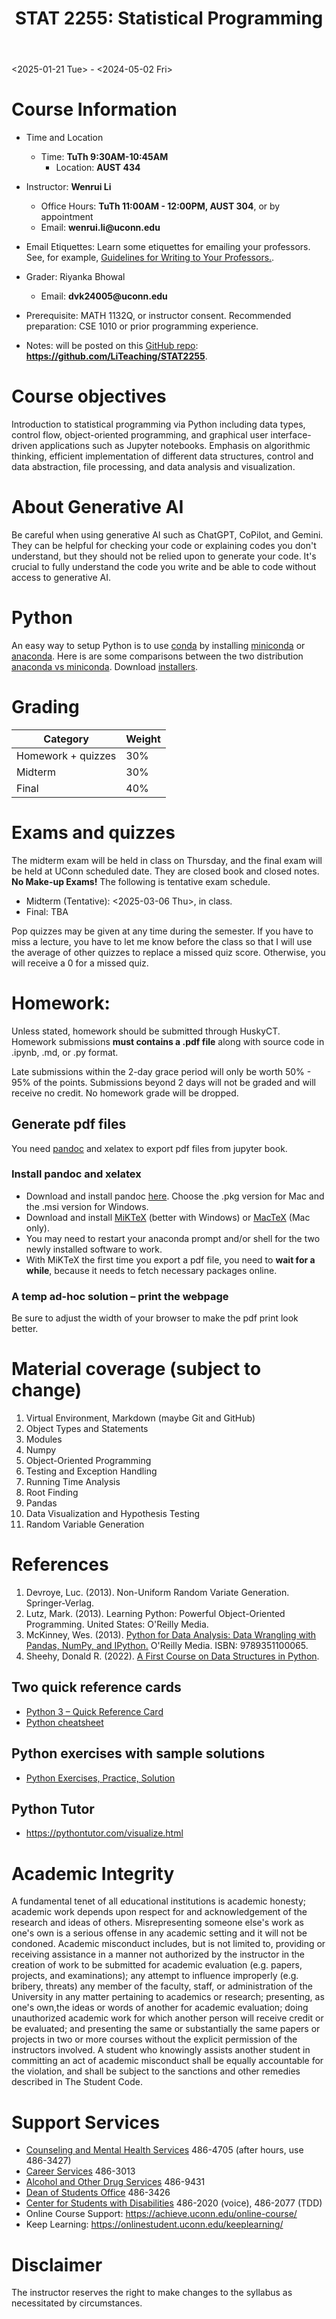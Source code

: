 #+TITLE: STAT 2255: Statistical Programming 

# * Spring 2025 *Syllabus*
<2025-01-21 Tue> - <2024-05-02 Fri>

* Course Information

- Time and Location
  - Time: *TuTh 9:30AM-10:45AM*
	- Location: *AUST 434*

- Instructor: *Wenrui Li*
  - Office Hours: *TuTh 11:00AM - 12:00PM, AUST 304*, or by appointment
  - Email: *wenrui.li@uconn.edu*

- Email Etiquettes: Learn some etiquettes for emailing your professors. See, for example, [[https://marktomforde.com/academic/undergraduates/Email-Etiquette.html][Guidelines for Writing to Your Professors.]].

- Grader: Riyanka Bhowal
  - Email: *dvk24005@uconn.edu*

- Prerequisite: MATH 1132Q, or instructor consent. Recommended preparation: CSE 1010 or prior programming experience. 

- Notes: will be posted on this [[https://github.com/LiTeaching/STAT2255][GitHub repo]]: *https://github.com/LiTeaching/STAT2255*.

* Course objectives
Introduction to statistical programming via Python including data types, control
flow, object-oriented programming, and graphical user interface-driven
applications such as Jupyter notebooks. Emphasis on algorithmic thinking,
efficient implementation of different data structures, control and data
abstraction, file processing, and data analysis and visualization.

* About Generative AI
Be careful when using generative AI such as ChatGPT, CoPilot, and Gemini. They
can be helpful for checking your code or explaining codes you don't understand,
but they should not be relied upon to generate your code. It's crucial to fully
understand the code you write and be able to code without access to generative
AI.
* Python
An easy way to setup Python is to use [[https://docs.conda.io/en/latest/][conda]] by installing [[https://docs.conda.io/en/latest/miniconda.html][miniconda]] or
[[https://www.anaconda.com/download/][anaconda]]. Here is are some comparisons between the two distribution [[https://conda.io/projects/conda/en/latest/user-guide/install/download.html#anaconda-or-miniconda][anaconda vs
miniconda]]. Download [[https://www.anaconda.com/download/success][installers]].

# If you'd prefer that conda's base environment not be activated on startup,
# set the auto_activate_base parameter to false:
# conda config --set auto_activate_base false

* Grading

| Category                  | Weight |
|---------------------------+--------|
| Homework + quizzes        |    30% |
| Midterm                   |    30% |
| Final                     |    40% |
|---------------------------+--------|

* Exams and quizzes
The midterm exam will be held in class on Thursday, and the final exam will be
held at UConn scheduled date. They are closed book and closed
notes. *No Make-up Exams!* The following is tentative exam schedule.

- Midterm (Tentative): <2025-03-06 Thu>, in class.
- Final: TBA

Pop quizzes may be given at any time during the semester. If you have to miss a
lecture, you have to let me know before the class so that I will use the average
of other quizzes to replace a missed quiz score. Otherwise, you will receive a 0
for a missed quiz.

* Homework:

Unless stated, homework should be submitted through HuskyCT. Homework
submissions *must contains a .pdf file* along with source code in .ipynb, .md,
or .py format.

Late submissions within the 2-day grace period will only be worth 50% - 95%
of the points. Submissions beyond 2 days will not be graded and will receive
no credit. No homework grade will be dropped.

** Generate pdf files
You need [[https://pandoc.org/][pandoc]] and xelatex to export pdf files from jupyter book. 

*** Install pandoc and xelatex

- Download and install pandoc [[https://github.com/jgm/pandoc/releases/latest][here]]. Choose the .pkg version for Mac and the .msi
  version for Windows.
- Download and install [[https://miktex.org/download][MiKTeX]] (better with Windows) or [[https://tug.org/mactex/][MacTeX]] (Mac only).
- You may need to restart your anaconda prompt and/or shell for the two
  newly installed software to work. 
- With MiKTeX the first time you export a pdf file, you need to *wait for a while*,
  because it needs to fetch necessary packages online.

*** A temp ad-hoc solution -- print the webpage
Be sure to adjust the width of your browser to make the pdf print look better.

* Material coverage (subject to change)

1. Virtual Environment, Markdown (maybe Git and GitHub) 
2. Object Types and Statements
3. Modules
4. Numpy
5. Object-Oriented Programming
6. Testing and Exception Handling
7. Running Time Analysis
8. Root Finding
9. Pandas
10. Data Visualization and Hypothesis Testing
11. Random Variable Generation

* References

1. Devroye, Luc. (2013). Non-Uniform Random Variate Generation. Springer-Verlag.
2. Lutz, Mark. (2013). Learning Python: Powerful Object-Oriented Programming. United States: O'Reilly Media.
3. McKinney, Wes. (2013). [[https://wesmckinney.com/book/python-basics.html][Python for Data Analysis: Data Wrangling with Pandas, NumPy, and IPython.]] O'Reilly Media. ISBN: 9789351100065. 
4. Sheehy, Donald R. (2022). [[https://donsheehy.github.io/datastructures/fullbook.pdf][A First Course on Data Structures in Python]].
# 5. [[https://github.com/datawhalechina/joyful-pandas][Pandas Practice Dataset]].

** Two quick reference cards
 - [[https://www.cs.put.poznan.pl/csobaniec/software/python/py-qrc.html][Python 3 – Quick Reference Card]]
 - [[https://quickref.me/python.html][Python cheatsheet]]

** Python exercises with sample solutions
 - [[https://www.w3resource.com/python-exercises/][Python Exercises, Practice, Solution]]

** Python Tutor
 - https://pythontutor.com/visualize.html

* Academic Integrity

A fundamental tenet of all educational institutions is academic honesty;
academic work depends upon respect for and acknowledgement of the research and
ideas of others. Misrepresenting someone else's work as one's own is a serious
offense in any academic setting and it will not be condoned. Academic misconduct
includes, but is not limited to, providing or receiving assistance in a manner
not authorized by the instructor in the creation of work to be submitted for
academic evaluation (e.g. papers, projects, and examinations); any attempt to
influence improperly (e.g. bribery, threats) any member of the faculty, staff,
or administration of the University in any matter pertaining to academics or
research; presenting, as one's own,the ideas or words of another for academic
evaluation; doing unauthorized academic work for which another person will
receive credit or be evaluated; and presenting the same or substantially the
same papers or projects in two or more courses without the explicit permission
of the instructors involved. A student who knowingly assists another student in
committing an act of academic misconduct shall be equally accountable for the
violation, and shall be subject to the sanctions and other remedies described in
The Student Code.

* Support Services

- [[http://www.cmhs.uconn.edu/][Counseling and Mental Health Services]] 486-4705 (after hours, use 486-3427)
- [[http://www.career.uconn.edu/][Career Services]] 486-3013
- [[http://www.aod.uconn.edu/][Alcohol and Other Drug Services]] 486-9431
- [[http://www.dos.uconn.edu/][Dean of Students Office]] 486-3426
- [[http://www.csd.uconn.edu/][Center for Students with Disabilities]] 486-2020 (voice), 486-2077 (TDD)
- Online Course Support: [[https://achieve.uconn.edu/online-course/]]
- Keep Learning: [[https://onlinestudent.uconn.edu/keeplearning/]]

* Disclaimer

The instructor reserves the right to make changes to the syllabus as
necessitated by circumstances.

#+startup: show3levels hideblocks
#+options: h:4 timestamp:nil date:nil tasks tex:t num:t toc:nil
#+options: author:nil creator:nil html-postamble:nil HTML_DOCTYPE:HTML5
#+EXPORT_FILE_NAME: syllabus
#+HTML_HEAD: <base target="_blank">
#+HTML_HEAD: <link rel="stylesheet" type="text/css" href="https://ossifragus.github.io/style/github-pandoc.css"/>
#+LaTeX_CLASS: article
#+LATEX_CLASS_OPTIONS: [12pt, hidelinks]
#+latex_header: \usepackage[margin=1in]{geometry}

